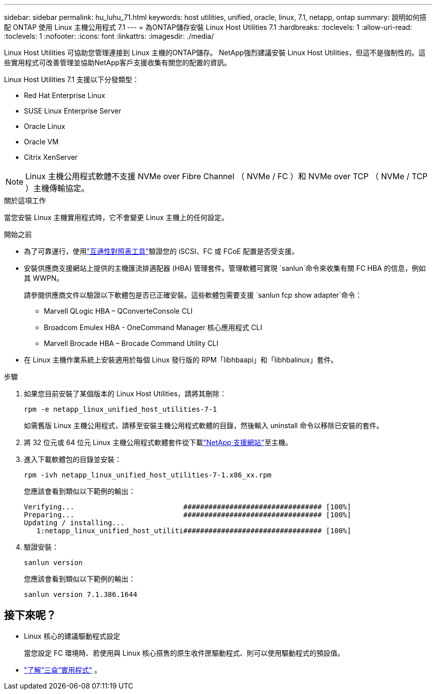 ---
sidebar: sidebar 
permalink: hu_luhu_71.html 
keywords: host utilities, unified, oracle, linux, 7.1, netapp, ontap 
summary: 說明如何搭配 ONTAP 使用 Linux 主機公用程式 7.1 
---
= 為ONTAP儲存安裝 Linux Host Utilities 7.1
:hardbreaks:
:toclevels: 1
:allow-uri-read: 
:toclevels: 1
:nofooter: 
:icons: font
:linkattrs: 
:imagesdir: ./media/


[role="lead"]
Linux Host Utilities 可協助您管理連接到 Linux 主機的ONTAP儲存。 NetApp強烈建議安裝 Linux Host Utilities，但這不是強制性的。這些實用程式可改善管理並協助NetApp客戶支援收集有關您的配置的資訊。

Linux Host Utilities 7.1 支援以下分發類型：

* Red Hat Enterprise Linux
* SUSE Linux Enterprise Server
* Oracle Linux
* Oracle VM
* Citrix XenServer



NOTE: Linux 主機公用程式軟體不支援 NVMe over Fibre Channel （ NVMe / FC ）和 NVMe over TCP （ NVMe / TCP ）主機傳輸協定。

.關於這項工作
當您安裝 Linux 主機實用程式時，它不會變更 Linux 主機上的任何設定。

.開始之前
* 為了可靠運行，使用link:https://imt.netapp.com/matrix/#welcome["互通性對照表工具"^]驗證您的 iSCSI、FC 或 FCoE 配置是否受支援。
* 安裝供應商支援網站上提供的主機匯流排適配器 (HBA) 管理套件。管理軟體可實現 `sanlun`命令來收集有關 FC HBA 的信息，例如其 WWPN。
+
請參閱供應商文件以驗證以下軟體包是否已正確安裝。這些軟體包需要支援 `sanlun fcp show adapter`命令：

+
** Marvell QLogic HBA – QConverteConsole CLI
** Broadcom Emulex HBA - OneCommand Manager 核心應用程式 CLI
** Marvell Brocade HBA – Brocade Command Utility CLI


* 在 Linux 主機作業系統上安裝適用於每個 Linux 發行版的 RPM「libhbaapi」和「libhbalinux」套件。


.步驟
. 如果您目前安裝了某個版本的 Linux Host Utilities，請將其刪除：
+
[source, cli]
----
rpm -e netapp_linux_unified_host_utilities-7-1
----
+
如需舊版 Linux 主機公用程式，請移至安裝主機公用程式軟體的目錄，然後輸入 uninstall 命令以移除已安裝的套件。

. 將 32 位元或 64 位元 Linux 主機公用程式軟體套件從下載link:https://mysupport.netapp.com/site/products/all/details/hostutilities/downloads-tab/download/61343/7.1/downloads["NetApp 支援網站"^]至主機。
. 進入下載軟體包的目錄並安裝：
+
[source, cli]
----
rpm -ivh netapp_linux_unified_host_utilities-7-1.x86_xx.rpm
----
+
您應該會看到類似以下範例的輸出：

+
[listing]
----
Verifying...                          ################################# [100%]
Preparing...                          ################################# [100%]
Updating / installing...
   1:netapp_linux_unified_host_utiliti################################# [100%]
----
. 驗證安裝：
+
[source, cli]
----
sanlun version
----
+
您應該會看到類似以下範例的輸出：

+
[listing]
----
sanlun version 7.1.386.1644
----




== 接下來呢？

* Linux 核心的建議驅動程式設定
+
當您設定 FC 環境時、若使用與 Linux 核心搭售的原生收件匣驅動程式、則可以使用驅動程式的預設值。

* link:hu-luhu-sanlun-utility.html["了解“三侖”實用程式"] 。

